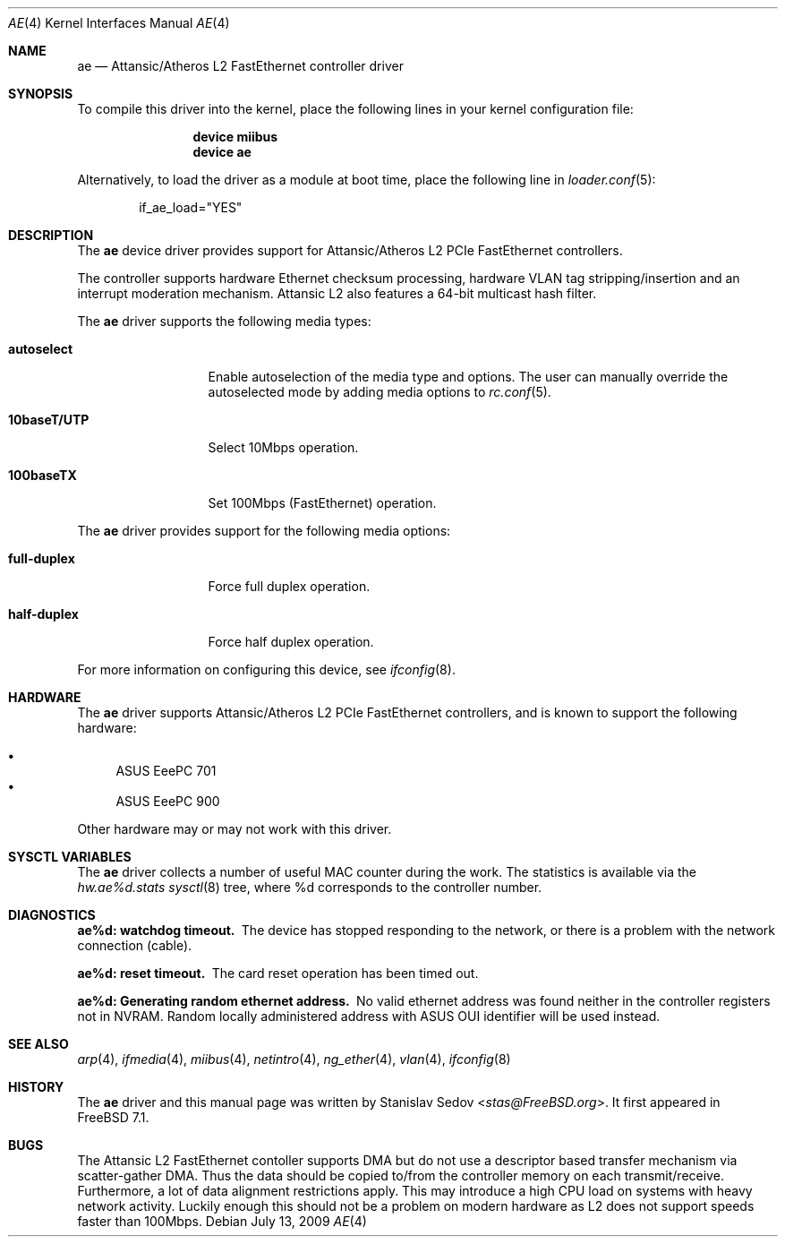 .\" Copyright (c) 2008 Stanislav Sedov <stas@FreeBSD.org>
.\" All rights reserved.
.\"
.\" Redistribution and use in source and binary forms, with or without
.\" modification, are permitted provided that the following conditions
.\" are met:
.\" 1. Redistributions of source code must retain the above copyright
.\"    notice, this list of conditions and the following disclaimer.
.\" 2. Redistributions in binary form must reproduce the above copyright
.\"    notice, this list of conditions and the following disclaimer in the
.\"    documentation and/or other materials provided with the distribution.
.\"
.\" THIS SOFTWARE IS PROVIDED BY THE AUTHOR AND CONTRIBUTORS ``AS IS'' AND
.\" ANY EXPRESS OR IMPLIED WARRANTIES, INCLUDING, BUT NOT LIMITED TO, THE
.\" IMPLIED WARRANTIES OF MERCHANTABILITY AND FITNESS FOR A PARTICULAR PURPOSE
.\" ARE DISCLAIMED.  IN NO EVENT SHALL THE AUTHOR OR CONTRIBUTORS BE LIABLE
.\" FOR ANY DIRECT, INDIRECT, INCIDENTAL, SPECIAL, EXEMPLARY, OR CONSEQUENTIAL
.\" DAMAGES (INCLUDING, BUT NOT LIMITED TO, PROCUREMENT OF SUBSTITUTE GOODS
.\" OR SERVICES; LOSS OF USE, DATA, OR PROFITS; OR BUSINESS INTERRUPTION)
.\" HOWEVER CAUSED AND ON ANY THEORY OF LIABILITY, WHETHER IN CONTRACT, STRICT
.\" LIABILITY, OR TORT (INCLUDING NEGLIGENCE OR OTHERWISE) ARISING IN ANY WAY
.\" OUT OF THE USE OF THIS SOFTWARE, EVEN IF ADVISED OF THE POSSIBILITY OF
.\" SUCH DAMAGE.
.\"
.\" $FreeBSD: src/share/man/man4/ae.4,v 1.2.2.1.4.1 2009/04/15 03:14:26 kensmith Exp $
.\"
.Dd July 13, 2009
.Dt AE 4
.Os
.Sh NAME
.Nm ae
.Nd "Attansic/Atheros L2 FastEthernet controller driver"
.Sh SYNOPSIS
To compile this driver into the kernel, place the following lines in your
kernel configuration file:
.Bd -ragged -offset indent
.Cd "device miibus"
.Cd "device ae"
.Ed
.Pp
Alternatively, to load the driver as a
module at boot time, place the following line in
.Xr loader.conf 5 :
.Bd -literal -offset indent
if_ae_load="YES"
.Ed
.Sh DESCRIPTION
The
.Nm
device driver provides support for Attansic/Atheros L2 PCIe FastEthernet
controllers.
.Pp
The controller supports hardware Ethernet checksum processing, hardware
VLAN tag stripping/insertion and an interrupt moderation mechanism.
Attansic L2 also features a 64-bit multicast hash filter.
.Pp
The
.Nm
driver supports the following media types:
.Bl -tag -width ".Cm 10baseT/UTP"
.It Cm autoselect
Enable autoselection of the media type and options.
The user can manually override the autoselected mode by
adding media options to
.Xr rc.conf 5 .
.It Cm 10baseT/UTP
Select 10Mbps operation.
.It Cm 100baseTX
Set 100Mbps (FastEthernet) operation.
.El
.Pp
The
.Nm
driver provides support for the following media options:
.Bl -tag -width ".Cm full-duplex"
.It Cm full-duplex
Force full duplex operation.
.It Cm half-duplex
Force half duplex operation.
.El
.Pp
For more information on configuring this device, see
.Xr ifconfig 8 .
.Sh HARDWARE
The
.Nm
driver supports Attansic/Atheros L2 PCIe FastEthernet controllers, and
is known to support the following hardware:
.Pp
.Bl -bullet -compact
.It
ASUS EeePC 701
.It
ASUS EeePC 900
.El
.Pp
Other hardware may or may not work with this driver.
.Sh SYSCTL VARIABLES
The
.Nm
driver collects a number of useful MAC counter during the work.
The statistics is available via the
.Va hw.ae%d.stats
.Xr sysctl 8
tree, where %d corresponds to the controller number.
.Sh DIAGNOSTICS
.Bl -diag
.It "ae%d: watchdog timeout."
The device has stopped responding to the network, or there is a problem with
the network connection (cable).
.It "ae%d: reset timeout."
The card reset operation has been timed out.
.It "ae%d: Generating random ethernet address."
No valid ethernet address was found neither in the controller registers not in
NVRAM.
Random locally administered address with ASUS OUI identifier will be used
instead.
.El
.Sh SEE ALSO
.Xr arp 4 ,
.Xr ifmedia 4 ,
.Xr miibus 4 ,
.Xr netintro 4 ,
.Xr ng_ether 4 ,
.Xr vlan 4 ,
.Xr ifconfig 8
.Sh HISTORY
The
.Nm
driver and this manual page was written by
.An Stanislav Sedov Aq Mt stas@FreeBSD.org .
It first appeared in
.Fx 7.1 .
.Sh BUGS
The Attansic L2 FastEthernet contoller supports DMA but do not use a descriptor
based transfer mechanism via scatter-gather DMA.
Thus the data should be copied to/from the controller memory on each
transmit/receive.
Furthermore, a lot of data alignment restrictions apply.
This may introduce a high CPU load on systems with heavy network activity.
Luckily enough this should not be a problem on modern hardware as L2 does
not support speeds faster than 100Mbps.
